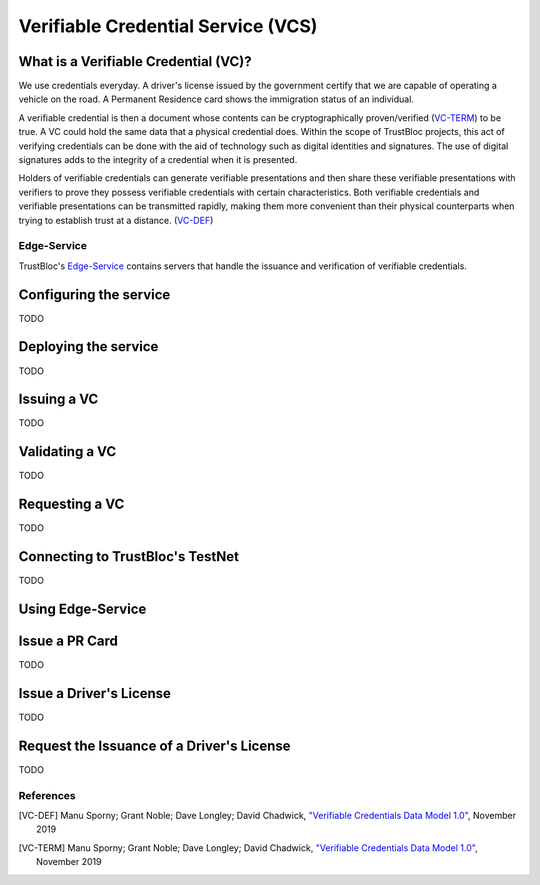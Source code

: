 ===================================
Verifiable Credential Service (VCS)
===================================

What is a Verifiable Credential (VC)?
^^^^^^^^^^^^^^^^^^^^^^^^^^^^^^^^^^^^^

We use credentials everyday. A driver's license issued by the government certify
that we are capable of operating a vehicle on the road. A Permanent Residence card
shows the immigration status of an individual.

A verifiable credential is then a document whose contents can be cryptographically proven/verified (VC-TERM_) to be true. 
A VC could hold the same data that a physical credential does.
Within the scope of TrustBloc projects, this act of verifying credentials can be done with the aid
of technology such as digital identities and signatures. The use of digital signatures adds to the integrity
of a credential when it is presented.

Holders of verifiable credentials can generate verifiable presentations and then share these 
verifiable presentations with verifiers to prove they possess verifiable credentials with certain characteristics.
Both verifiable credentials and verifiable presentations can be transmitted rapidly, making them more convenient 
than their physical counterparts when trying to establish trust at a distance. (VC-DEF_)


Edge-Service
------------

TrustBloc's `Edge-Service <https://github.com/trustbloc/edge-service>`__ contains servers that handle the issuance and verification of verifiable credentials.

Configuring the service
^^^^^^^^^^^^^^^^^^^^^^^
TODO

Deploying the service
^^^^^^^^^^^^^^^^^^^^^
TODO

Issuing a VC
^^^^^^^^^^^^
TODO

Validating a VC
^^^^^^^^^^^^^^^
TODO

Requesting a VC
^^^^^^^^^^^^^^^
TODO

Connecting to TrustBloc's TestNet
^^^^^^^^^^^^^^^^^^^^^^^^^^^^^^^^^
TODO

Using Edge-Service
^^^^^^^^^^^^^^^^^^

**Issue a PR Card**
^^^^^^^^^^^^^^^^^^^
TODO

**Issue a Driver's License**
^^^^^^^^^^^^^^^^^^^^^^^^^^^^
TODO

**Request the Issuance of a Driver's License**
^^^^^^^^^^^^^^^^^^^^^^^^^^^^^^^^^^^^^^^^^^^^^^
TODO




References
----------

.. [VC-DEF] Manu Sporny; Grant Noble; Dave Longley; David Chadwick, `"Verifiable Credentials Data Model 1.0" <https://www.w3.org/TR/vc-data-model/#what-is-a-verifiable-credential>`_,
          November 2019

.. [VC-TERM] Manu Sporny; Grant Noble; Dave Longley; David Chadwick, `"Verifiable Credentials Data Model 1.0" <https://www.w3.org/TR/vc-data-model/#terminology>`_,
          November 2019
